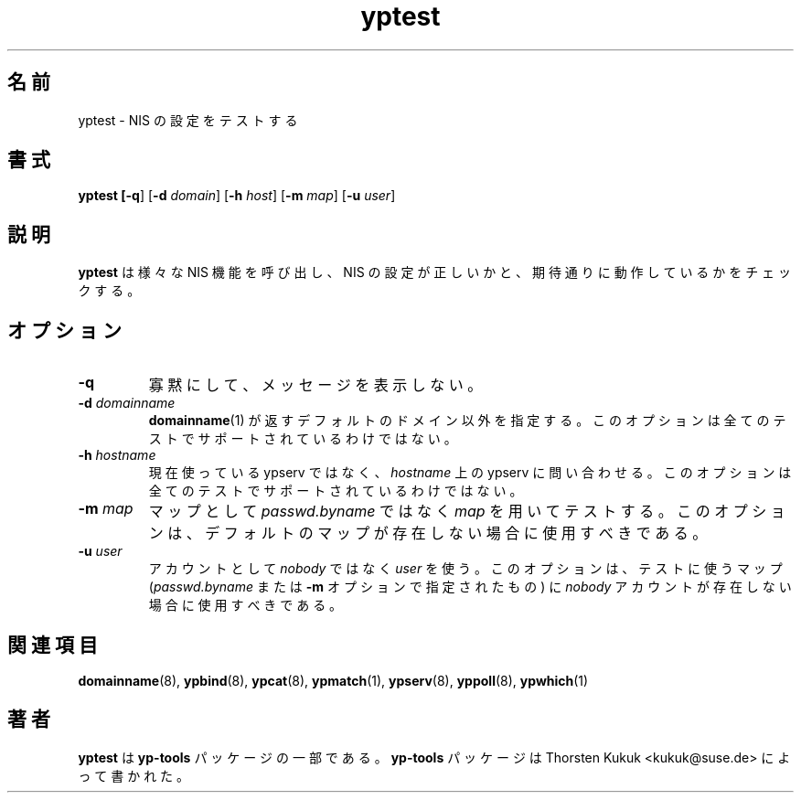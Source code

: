 .\" -*- nroff -*-
.\" Copyright (C) 2002 Thorsten Kukuk
.\" This file is part of the yp-tools.
.\" Author: Thorsten Kukuk <kukuk@suse.de>
.\"
.\" This program is free software; you can redistribute it and/or modify
.\" it under the terms of the GNU General Public License version 2 as
.\" published by the Free Software Foundation.
.\"
.\" This program is distributed in the hope that it will be useful,
.\" but WITHOUT ANY WARRANTY; without even the implied warranty of
.\" MERCHANTABILITY or FITNESS FOR A PARTICULAR PURPOSE.  See the
.\" GNU General Public License for more details.
.\"
.\" You should have received a copy of the GNU General Public License
.\" along with this program; if not, write to the Free Software Foundation,
.\" Inc., 59 Temple Place - Suite 330, Boston, MA 02111-1307, USA.
.\"
.\"
.\" Japanese Version Copyright (c) 2004 Yuichi SATO
.\"         all rights reserved.
.\" Translated Tue Feb 24 01:12:40 JST 2004
.\"         by Yuichi SATO <ysato444@yahoo.co.jp>
.\"
.TH yptest 8 "May 2002" "YP Tools 2.8"
.SH 名前
yptest - NIS の設定をテストする
.SH 書式
.B yptest [\fB-q\fR] [\fB-d \fIdomain\fR] [\fB-h \fIhost\fR] [\fB-m \fImap\fR] [\fB-u \fIuser\fR]
.LP
.SH 説明
.BR yptest
は様々な NIS 機能を呼び出し、
NIS の設定が正しいかと、期待通りに動作しているかをチェックする。
.LP
.SH オプション
.TP
.B \-q
寡黙にして、メッセージを表示しない。
.TP
.BI \-d " domainname"
.BR domainname (1)
が返すデフォルトのドメイン以外を指定する。
このオプションは全てのテストでサポートされているわけではない。
.TP
.BI \-h " hostname"
現在使っている ypserv ではなく、
.I hostname
上の ypserv に問い合わせる。
このオプションは全てのテストでサポートされているわけではない。
.TP
.BI \-m " map"
マップとして
.I passwd.byname
ではなく
.I map
を用いてテストする。
このオプションは、デフォルトのマップが存在しない場合に使用すべきである。
.TP
.BI \-u " user"
アカウントとして
.I nobody
ではなく
.I user
を使う。
このオプションは、テストに使うマップ
.RI ( passwd.byname
または
.B \-m
オプションで指定されたもの) に
.I nobody
アカウントが存在しない場合に使用すべきである。
.SH 関連項目
.BR domainname (8),
.BR ypbind (8),
.BR ypcat (8),
.BR ypmatch (1),
.BR ypserv (8),
.BR yppoll (8),
.BR ypwhich (1)
.LP
.SH 著者
.B yptest
は
.B yp-tools
パッケージの一部である。
.B yp-tools
パッケージは Thorsten Kukuk <kukuk@suse.de>
によって書かれた。
